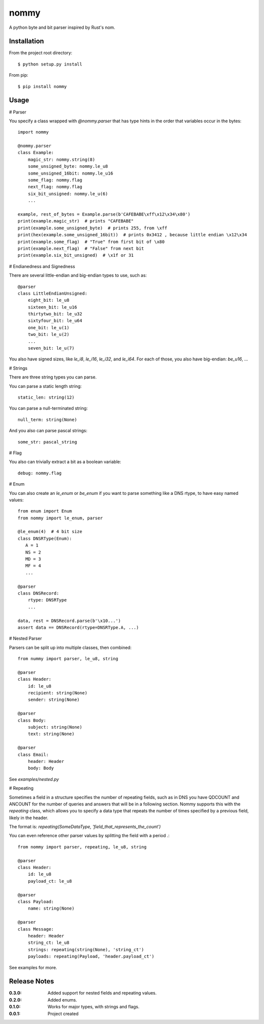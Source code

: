 nommy
=====

A python byte and bit parser inspired by Rust's nom.

Installation
------------

From the project root directory::

    $ python setup.py install

From pip::

    $ pip install nommy

Usage
-----

# Parser

You specify a class wrapped with `@nommy.parser` that has type hints in the order
that variables occur in the bytes::

    import nommy

    @nommy.parser
    class Example:
        magic_str: nommy.string(8)
        some_unsigned_byte: nommy.le_u8
        some_unsigned_16bit: nommy.le_u16
        some_flag: nommy.flag
        next_flag: nommy.flag
        six_bit_unsigned: nommy.le_u(6)
        ...

    example, rest_of_bytes = Example.parse(b'CAFEBABE\xff\x12\x34\x80')
    print(example.magic_str)  # prints "CAFEBABE"
    print(example.some_unsigned_byte)  # prints 255, from \xff
    print(hex(example.some_unsigned_16bit))  # prints 0x3412 , because little endian \x12\x34
    print(example.some_flag)  # "True" from first bit of \x80
    print(example.next_flag)  # "False" from next bit
    print(example.six_bit_unsigned)  # \x1f or 31


# Endianedness and Signedness

There are several little-endian and big-endian types to use, such as::

    @parser
    class LittleEndianUnsigned:
        eight_bit: le_u8
        sixteen_bit: le_u16
        thirtytwo_bit: le_u32
        sixtyfour_bit: le_u64
        one_bit: le_u(1)
        two_bit: le_u(2)
        ...
        seven_bit: le_u(7)

You also have signed sizes, like `le_i8`, `le_i16`, `le_i32`, and `le_i64`.
For each of those, you also have big-endian: `be_u16`, ...

# Strings

There are three string types you can parse.

You can parse a static length string::

    static_len: string(12)

You can parse a null-terminated string::

    null_term: string(None)

And you also can parse pascal strings::

    some_str: pascal_string

# Flag

You also can trivially extract a bit as a boolean variable::

    debug: nommy.flag

# Enum

You can also create an `le_enum` or `be_enum` if you want to parse something
like a DNS rtype, to have easy named values::

    from enum import Enum
    from nommy import le_enum, parser

    @le_enum(4)  # 4 bit size
    class DNSRType(Enum):
       A = 1
       NS = 2
       MD = 3
       MF = 4
       ...

    @parser
    class DNSRecord:
        rtype: DNSRType
        ...

    data, rest = DNSRecord.parse(b'\x10...')
    assert data == DNSRecord(rtype=DNSRType.A, ...)

# Nested Parser

Parsers can be split up into multiple classes, then combined::

    from nummy import parser, le_u8, string

    @parser
    class Header:
        id: le_u8
        recipient: string(None)
        sender: string(None)

    @parser
    class Body:
        subject: string(None)
        text: string(None)

    @parser
    class Email:
        header: Header
        body: Body

See `examples/nested.py`


# Repeating

Sometimes a field in a structure specifies the number of repeating fields, such as in DNS you have
QDCOUNT and ANCOUNT for the number of queries and answers that will be in a following section.
Nommy supports this with the `repeating` class, which allows you to specify a data type that repeats
the number of times specified by a previous field, likely in the header.

The format is: `repeating(SomeDataType, 'field_that_represents_the_count')`

You can even reference other parser values by splitting the field with a period `.`::

    from nommy import parser, repeating, le_u8, string

    @parser
    class Header:
        id: le_u8
        payload_ct: le_u8

    @parser
    class Payload:
        name: string(None)

    @parser
    class Message:
        header: Header
        string_ct: le_u8
        strings: repeating(string(None), 'string_ct')
        payloads: repeating(Payload, 'header.payload_ct')


See examples for more.


Release Notes
-------------

:0.3.0:
    Added support for nested fields and repeating values.
:0.2.0:
    Added enums.
:0.1.0:
    Works for major types, with strings and flags.
:0.0.1:
    Project created
